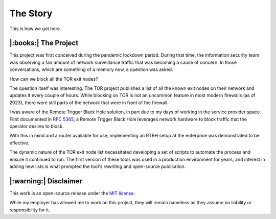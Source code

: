 The Story
=========

This is how we got here.

|:books:| The Project
---------------------

This project was first conceived during the pandemic lockdown period.  During that time, the information security team was observing a fair amount of network surveillance traffic that was becoming a cause of concern.  In those conversations, which are something of a memory now, a question was asked.

How can we block all the TOR exit nodes?

The question itself was interesting.  The TOR project publishes a list of all the known exit nodes on their network and updates it every couple of hours.  While blocking on TOR is not an uncommon feature in most modern firewalls (as of 2023), there were still parts of the network that were in front of the firewall.

I was aware of the Remote Trigger Black Hole solution, in part due to my days of working in the service provider space.  First documented in `RFC 5365`_, a Remote Trigger Black Hole leverages network hardware to block traffic that the operator desires to block.

With this in mind and a router available for use, implementing an RTBH setup at the enterprise was demonstrated to be effective.

The dynamic nature of the TOR exit node list necessitated developing a set of scripts to automate the process and ensure it continued to run.  The first version of these tools was used in a production environment for years, and interest in adding new lists is what prompted the tool's rewriting and open-source publication.

|:warning:| Disclaimer
----------------------

This work is an open-source release under the `MIT license`_.

While my employer has allowed me to work on this project, they will remain nameless as they assume no liability or responsibility for it.

.. _RFC 5365: https://datatracker.ietf.org/doc/html/rfc5635
.. _MIT License: https://opensource.org/license/mit/